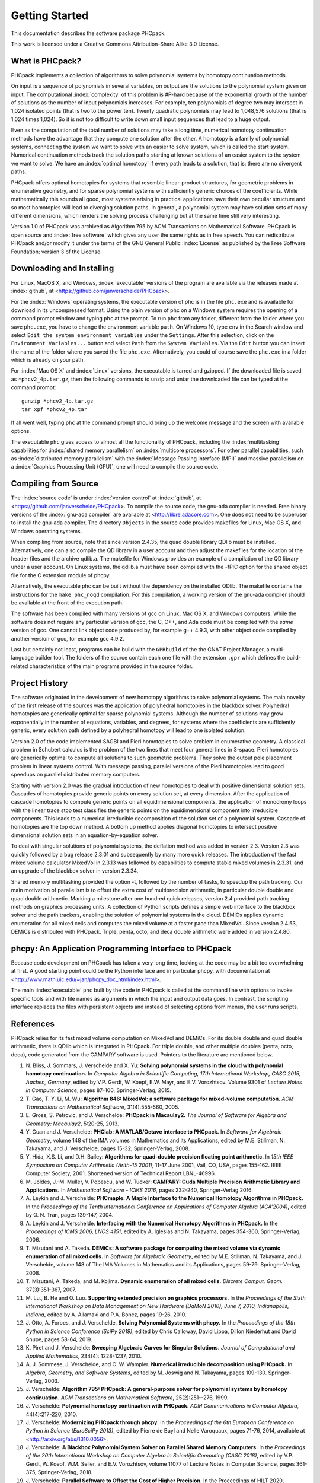 ***************
Getting Started
***************

This documentation describes the software package PHCpack.

This work is licensed under 
a Creative Commons Attribution-Share Alike 3.0 License.

What is PHCpack?
================

PHCpack implements a collection of algorithms
to solve polynomial systems by homotopy continuation methods.

On input is a sequence of polynomials in several variables,
on output are the solutions to the polynomial system given on input.
The computational :index:`complexity`
of this problem is #P-hard because of
the exponential growth of the number of solutions as the number of
input polynomials increases.  For example, ten polynomials of degree two
may intersect in 1,024 isolated points (that is two to the power ten).
Twenty quadratic polynomials may lead to 1,048,576 solutions
(that is 1,024 times 1,024).  So it is not too difficult to write
down small input sequences that lead to a huge output.

Even as the computation of the total number of solutions may take
a long time, numerical homotopy continuation methods have the advantage
that they compute one solution after the other.  A homotopy is a family
of polynomial systems, connecting the system we want to solve with an
easier to solve system, which is called the start system.
Numerical continuation methods track the solution paths starting at
known solutions of an easier system to the system we want to solve.
We have an :index:`optimal homotopy`
if every path leads to a solution, that is: there are no divergent paths.

PHCpack offers optimal homotopies for systems that resemble 
linear-product structures, for geometric problems in enumerative geometry,
and for sparse polynomial systems with sufficiently generic choices 
of the coefficients.
While mathematically this sounds all good, most systems arising in
practical applications have their own peculiar structure
and so most homotopies will lead to diverging solution paths.
In general, a polynomial system may have solution sets of many
different dimensions, which renders the solving process challenging
but at the same time still very interesting.

Version 1.0 of PHCpack was archived as Algorithm 795
by ACM Transactions on Mathematical Software.  
PHCpack is open source and :index:`free software`
which gives any user the same rights as in free speech.
You can redistribute PHCpack and/or modify it under the terms of 
the GNU General Public :index:`License`
as published by the Free Software Foundation; 
version 3 of the License.

Downloading and Installing
==========================

For Linux, MacOS X, and Windows, 
:index:`executable` versions of the program are available 
via the releases made at :index:`github`,
at <https://github.com/janverschelde/PHCpack>.

For the :index:`Windows` operating systems, the 
executable version of phc is in the file ``phc.exe``
and is available for download in its uncompressed format.
Using the plain version of phc on a Windows system 
requires the opening of a command prompt window
and typing ``phc`` at the prompt.
To run ``phc`` from any folder, different from the folder where
you save ``phc.exe``, you have to change the environment variable ``path``.
On Windows 10, type ``env`` in the Search window and select
``Edit the system environment variables`` under the ``Settings``.
After this selection, click on the ``Environment Variables...`` button
and select ``Path`` from the ``System Variables``.
Via the ``Edit`` button you can insert the name of the folder where
you saved the file ``phc.exe``.  Alternatively, you could of course
save the ``phc.exe`` in a folder which is already on your path.

For :index:`Mac OS X` and :index:`Linux` versions, 
the executable is tarred and gzipped.
If the downloaded file is saved as ``*phcv2_4p.tar.gz``,
then the following commands to unzip and untar the downloaded file 
can be typed at the command prompt:

::

   gunzip *phcv2_4p.tar.gz
   tar xpf *phcv2_4p.tar

If all went well, typing ``phc`` at the command prompt should bring
up the welcome message and the screen with available options.

The executable ``phc`` gives access to almost all the functionality
of PHCpack, including the :index:`multitasking` capabilities 
for :index:`shared memory parallelism` 
on :index:`multicore processors`.
For other parallel capabilities, such
as :index:`distributed memory parallelism` with 
the :index:`Message Passing Interface (MPI)`
and massive parallelism on 
a :index:`Graphics Processing Unit (GPU)`,
one will need to compile the source code.

Compiling from Source
=====================

The :index:`source code` is under :index:`version control` 
at :index:`github`,
at <https://github.com/janverschelde/PHCpack>.
To compile the source code, the gnu-ada compiler is needed.
Free binary versions of the :index:`gnu-ada compiler`
are available at <http://libre.adacore.com>.
One does not need to be superuser to install the gnu-ada compiler.
The directory ``Objects`` in the
source code provides makefiles for Linux, Mac OS X, and Windows
operating systems.

When compiling from source, note that since version 2.4.35,
the quad double library QDlib must be installed.
Alternatively, one can also compile the QD library in a user
account and then adjust the makefiles for the location of the
header files and the archive qdlib.a.  
The makefile for Windows provides an example
of a compilation of the QD library under a user account.
On Linux systems, the qdlib.a must have been compiled with
the -fPIC option for the shared object file for the C extension
module of phcpy.

Alternatively, the executable phc can be built without the
dependency on the installed QDlib.  The makefile contains
the instructions for the ``make phc_noqd`` compilation.
For this compilation, a working version of the gnu-ada compiler
should be available at the front of the execution path.

The software has been compiled with many versions of gcc 
on Linux, Mac OS X, and Windows computers.
While the software does not require any particular version of gcc,
the C, C++, and Ada code must be compiled with the *same* version of gcc.
One cannot link object code produced by, for example g++ 4.9.3,
with other object code compiled by another version of gcc,
for example gcc 4.9.2.

Last but certainly not least, programs can be build with
the ``GPRbuild`` of the the GNAT Project Manager,
a multi-language builder tool.
The folders of the source contain each one file with the extension
``.gpr`` which defines the build-related characteristics of the
main programs provided in the source folder.

Project History
===============

The software originated in the development of new homotopy algorithms
to solve polynomial systems.  The main novelty of the first release
of the sources was the application of polyhedral homotopies in the
blackbox solver.  Polyhedral homotopies are generically optimal for
sparse polynomial systems.  Although the number of solutions may grow
exponentially in the number of equations, variables, and degrees,
for systems where the coefficients are sufficiently generic,
every solution path defined by a polyhedral homotopy will lead
to one isolated solution.

Version 2.0 of the code implemented SAGBI and Pieri homotopies
to solve problem in enumerative geometry.  A classical problem
in Schubert calculus is the problem of the two lines that meet
four general lines in 3-space.  Pieri homotopies are generically
optimal to compute all solutions to such geometric problems.
They solve the output pole placement problem in linear systems control.
With message passing, parallel versions of the Pieri homotopies
lead to good speedups on parallel distributed memory computers.

Starting with version 2.0 was the gradual introduction of new
homotopies to deal with positive dimensional solution sets.
Cascades of homotopies provide generic points on every solution set,
at every dimension.  After the application of cascade homotopies
to compute generic points on all equidimensional components,
the application of monodromy loops with the linear trace stop test
classifies the generic points on the equidimensional component
into irreducible components.  This leads to a numerical irreducible
decomposition of the solution set of a polynomial system.
Cascade of homotopies are the top down method.
A bottom up method applies diagonal homotopies to intersect
positive dimensional solution sets in an equation-by-equation solver.

To deal with singular solutions of polynomial systems,
the deflation method was added in version 2.3.
Version 2.3 was quickly followed by a bug release 2.3.01
and subsequently by many more quick releases.
The introduction of the fast mixed volume calculator MixedVol in 2.3.13
was followed by capabilities to compute stable mixed volumes in 2.3.31,
and an upgrade of the blackbox solver in version 2.3.34.

Shared memory multitasking provided the option -t,
followed by the number of tasks, to speedup the path tracking.
Our main motivation of parallelism is to offset the extra cost
of multiprecision arithmetic, in particular double double and quad
double arithmetic.
Marking a milestone after one hundred quick releases,
version 2.4 provided path tracking methods on graphics processing units.
A collection of Python scripts defines a simple web interface to the
blackbox solver and the path trackers,
enabling the solution of polynomial systems in the cloud.
DEMiCs applies dynamic enumeration for all mixed cells and
computes the mixed volume at a faster pace than MixedVol.
Since version 2.4.53, DEMiCs is distributed with PHCpack.
Triple, penta, octo, and deca double arithmetic were added
in version 2.4.80.

phcpy: An Application Programming Interface to PHCpack
======================================================

Because code development on PHCpack has taken a very long time,
looking at the code may be a bit too overwhelming at first.
A good starting point could be the Python interface
and in particular phcpy, with documentation at
<http://www.math.uic.edu/~jan/phcpy_doc_html/index.html>.

The main :index:`executable` ``phc`` built by the code in PHCpack 
is called at the command line with options to invoke specific tools
and with file names as arguments in which the input and output data goes.
In contrast, the scripting interface replaces the files with persistent
objects and instead of selecting options from menus, the user runs scripts.

References
==========

PHCpack relies for its fast mixed volume computation
on MixedVol and DEMiCs.
For its double double and quad double arithmetic,
there is QDlib which is integrated in PHCpack.
For triple double, and other multiple doubles (penta, octo, deca),
code generated from the CAMPARY software is used.
Pointers to the literature are mentioned below.

1. N. Bliss, J. Sommars, J. Verschelde and X. Yu:
   **Solving polynomial systems in the cloud with polynomial
   homotopy continuation.**
   In *Computer Algebra in Scientific Computing, 17th International 
   Workshop, CASC 2015, Aachen, Germany*,
   edited by V.P. Gerdt, W. Koepf, E.W. Mayr, and E.V. Vorozhtsov.
   Volume 9301 of *Lecture Notes in Computer Science*, pages 87-100,
   Springer-Verlag, 2015.

#. T. Gao, T. Y. Li, M. Wu:
   **Algorithm 846: MixedVol: a software package for mixed-volume 
   computation.**
   *ACM Transactions on Mathematical Software*, 31(4):555-560, 2005.

#. E. Gross, S. Petrovic, and J. Verschelde: **PHCpack in Macaulay2.**
   *The Journal of Software for Algebra and Geometry: Macaulay2*,
   5:20-25, 2013.

#. Y. Guan and J. Verschelde: 
   **PHClab: A MATLAB/Octave interface to PHCpack.**
   In *Software for Algebraic Geometry*, volume 148 of the IMA
   volumes in Mathematics and its Applications, edited by M.E. Stillman,
   N. Takayama, and J. Verschelde, pages 15-32, Springer-Verlag, 2008.

#. Y. Hida, X.S. Li, and D.H. Bailey:
   **Algorithms for quad-double precision floating point arithmetic.**
   In *15th IEEE Symposium on Computer Arithmetic (Arith-15 2001)*,
   11-17 June 2001, Vail, CO, USA, pages 155-162.
   IEEE Computer Society, 2001.
   Shortened version of Technical Report LBNL-46996.

#. M. Joldes, J.-M. Muller, V. Popescu, and W. Tucker: 
   **CAMPARY: Cuda Multiple Precision Arithmetic Library and Applications.** 
   In *Mathematical Software - ICMS 2016*, pages 232-240,
   Springer-Verlag 2016.

#. A. Leykin and J. Verschelde: 
   **PHCmaple: A Maple Interface to the Numerical Homotopy Algorithms
   in PHCpack.**
   In the *Proceedings of the Tenth International Conference 
   on Applications of Computer Algebra (ACA'2004)*,
   edited by Q. N. Tran, pages 139-147, 2004.

#. A. Leykin and J. Verschelde: 
   **Interfacing with the Numerical Homotopy Algorithms in PHCpack.**
   In the *Proceedings of ICMS 2006, LNCS 4151*,
   edited by A. Iglesias and N. Takayama,
   pages 354-360, Springer-Verlag, 2006. 

#. T. Mizutani and A. Takeda.
   **DEMiCs: A software package for computing the mixed volume via
   dynamic enumeration of all mixed cells.**
   In *Software for Algebraic Geometry*, 
   edited by M.E. Stillman, N. Takayama, and J. Verschelde,
   volume 148 of The IMA Volumes in
   Mathematics and its Applications, pages 59-79. Springer-Verlag, 2008.

#. T. Mizutani, A. Takeda, and M. Kojima.
   **Dynamic enumeration of all mixed cells.**
   *Discrete Comput. Geom.* 37(3):351-367, 2007.

#. M. Lu., B. He and Q. Luo.
   **Supporting extended precision on graphics processors.**
   In the *Proceedings of the Sixth International Workshop on Data 
   Management on New Hardware (DaMoN 2010), 
   June 7, 2010, Indianapolis, Indiana*, edited by
   A. Ailamaki and P.A. Boncz, pages 19-26, 2010.

#. J. Otto, A. Forbes, and J. Verschelde.
   **Solving Polynomial Systems with phcpy.**
   In the *Proceedings of the 18th Python in Science Conference (SciPy 2019)*,
   edited by Chris Calloway, David Lippa, Dillon Niederhut and David Shupe,
   pages 58-64, 2019. 

#. K. Piret and J. Verschelde:
   **Sweeping Algebraic Curves for Singular Solutions.**
   *Journal of Computational and Applied Mathematics*,
   234(4): 1228-1237, 2010. 

#. A. J. Sommese, J. Verschelde, and C. W. Wampler.
   **Numerical irreducible decomposition using PHCpack.**
   In *Algebra, Geometry, and Software Systems*, 
   edited by M. Joswig and N. Takayama,
   pages 109-130. Springer-Verlag, 2003.

#. J. Verschelde:
   **Algorithm 795: PHCpack: A general-purpose solver for polynomial
   systems by homotopy continuation.**
   *ACM Transactions on Mathematical Software*, 25(2):251--276, 1999.

#. J. Verschelde:
   **Polynomial homotopy continuation with PHCpack.**
   *ACM Communications in Computer Algebra*, 44(4):217-220, 2010.

#. J. Verschelde:
   **Modernizing PHCpack through phcpy.**
   In the *Proceedings of the 6th European Conference on Python in Science
   (EuroSciPy 2013)*, edited by Pierre de Buyl and Nelle Varoquaux,
   pages 71-76, 2014, available at
   <http://arxiv.org/abs/1310.0056>.

#. J. Verschelde:
   **A Blackbox Polynomial System Solver on Parallel Shared Memory Computers.**
   In the *Proceedings of the 20th International
   Workshop on Computer Algebra in Scientific Computing (CASC 2018)*,
   edited by V.P. Gerdt, W. Koepf, W.M. Seiler, and E.V. Vorozhtsov,
   volume 11077 of Lecture Notes in Computer Science,
   pages 361-375, Springer-Verlag, 2018.

#. J. Verschelde:
   **Parallel Software to Offset the Cost of Higher Precision.**
   In the Proceedings of HILT 2020, Workshop on Safe Languages
   and Technologies for Structured and Efficient Parallel and
   Distributed/Cloud Computing.  Online workshop at SPLASH 2020.
   *ACM SIGAda Ada Letters* 40(2):59-64, 2020.

#. J. Verschelde:
   **Exporting Ada Software to Python and Julia.**
   *ACM SIGAda Ada Letters* 42(1):76-78, 2022.

#. J. Verschelde and G. Yoffe.
   **Polynomial homotopies on multicore workstations.**
   In the *Proceedings of the 4th International Workshop on Parallel 
   Symbolic Computation (PASCO 2010), July 21-23 2010, Grenoble, France*,
   edited by M.M. Maza and J.-L. Roch, pages 131--140. ACM, 2010.

#. J. Verschelde and X. Yu:
   **Polynomial Homotopy Continuation on GPUs.**
   *ACM Communications in Computer Algebra*, 49(4):130-133, 2015.

Users
=====

To demonstrate the relevance of the software, the first version
of the software was released with a collection of about eighty 
different polynomial systems, collected from the literature. 
This section points to a different collection of problems,
problems that have been solved by users of the software,
without intervention of its developers.

The papers listed below report the use of PHCpack in the fields of
algebraic statistics, communication networks,
geometric constraint solving, real algebraic geometry,
computation of Nash equilibria, signal processing, magnetism,
mechanical design, computational geometry, computer vision,
optimal control, image processing, pattern recognition,
global optimization, and computational physics:

1. M. Abdullahi, B.I. Mshelia, and S. Hamma:
   **Solution of polynomial system using PHCpack**.
   *Journal of Physical Sciences and Innovation*, 4:44-53, 2012.

#. Michael F. Adamer and Martin Helmer:
   **Complexity of model testing for dynamical systems with toric
   steady states**.
   *Advances in Applied Mathematics* 110: 42-75, 2019.

#. Min-Ho Ahn, Dong-Oh Nam and Chung-Nim Lee:
   **Self-Calibration with Varying Focal Lengths Using 
   the Infinity Homography**. In *Proceedings of the 
   4th Asian Conference on Computer Vision* (ACCV2000),
   pages 140-145, 2000.

#. Carlos Amendola, Nathan Bliss, Isaac Burke,
   Courtney R. Gibbons, Martin Helmer, Serkan Hosten,
   Evan D. Nash, Jose Israel Rodriguez, Daniel Smolkin:
   **The maximum likelihood degree of toric varieties.**
   *Journal of Symbolic Computation*, article in Press, 2018.

#. Gianni Amisano and Oreste Tristani:
   **Exact likelihood computation for nonlinear DSGE models with
   heteroskedastic innovations**.
   *Journal of Economic Dynamics and Control* 35:2167-2185, 2011.

#. D. Arzelier, C. Louembet, A. Rondepierre, and M. Kara-Zaitri:
   **A New Mixed Iterative Algorithm to Solve the Fuel-Optimal Linear 
   Impulsive Rendezvous Problem.**
   *Journal of Optimization Theory and Applications*, 2013.

#. E. Bartzos, I. Emiris, J. Legersky, and E. Tsigaridas:
   **On the maximal number of real embeddings of spatial minimally
   rigid graphs.**
   In *Proceedings of the 2018 International Symposium on Symbolic and
   Algebraic Computation (ISSAC 2018)*, pages 55-62, ACM 2018.

#. Bassi, I.G., Abdullahi Mohammed, and Okechukwu C.E.:
   **Analysis Of Solving Polynomial Equations Using Homotopy Continuation
   Method**. *International Journal of Engineering Research &
   Technology (IJERT)* 2(8):1401-1411, 2013.

#. Dmitry Batenkov:
   **Accurate solution of near-colliding Prony systems via decimation
   and homotopy continuation**.
   *Theoretical Computer Science* 681:1-232, 2017.

#. Daniel J. Bates and Frank Sottile:
   **Khovanskii-Rolle Continuation for Real Solutions**.
   *Foundations of Computational Mathematics* 11:563-587, 2011.

#. Jahan Bayat and Carl D. Crane III:
   **Closed-Form Equilibrium Analysis of Planar Tensegrity Mechanisms**.
   In *2006 Florida Conference on Recent Advances in Robotics*, FCRAR 2006.

#. Genevieve Belanger, Kristjan Kannike, Alexander Pukhov, and Martti Raidal:
   **Minimal semi-annihilating Z_n scalar dark matter**.
   *Journal of Cosmology and Astroparticle Physics*, June 2014 (Open Access).

#. Ivo W.M. Bleylevens, Michiel E. Hostenbach, and Ralf L.M. Peeters:
   **Polynomial Optimization and a Jacobi-Davidson type method for
   commuting matrices**,
   *Applied Mathematics and Computation* 224(1): 564-580, 2013.

#. Guy Bresler, Dustin Cartwright, David Tse:
   **Feasibility of Interference Alignment for the MIMO interference
   channel**.
   *IEEE Transactions on Information Theory* 60(9):5573-5586, 2014.

#. Taylor Brysiewicz, Jose Israel Rodriguez, Frank Sottile, and Thomas Yahl:
   **Solving decomposable sparse systems.**
   *Numerical Algorithms* 88:453-474, 2021.

#. M.-L. G. Buot and D. St. P. Richards:
   **Counting and Locating the Solutions of Polynomial Systems of
   Maximum Likelihood Equations I**.
   *Journal of Symbolic Computation* 41(2): 234-244, 2005.

#. Max-Louis G. Buot, Serkan Hosten and Donald St. P. Richards:   
   **Counting and locating the solutions of polynomial systems of maximum 
   likelihood equations, II: The Behrens-Fisher problem**.
   *Statistica Sinica* 17(4):1343-1354, 2007.

#. M. Casanellas, J. Fernandez-Sachez, and M. Garrote-Lopez:
   **Distance to the stochastic part of phylogenetic varieties**.
   *Journal of Symbolic Computation* 104:653-682, 2021.

#. Enric Celaya, Tom Creemers, Lluis Ros:
   **Exact interval propagation for the efficient solution of position
   analysis problems on planar linkages**.
   *Mechanism and Machine Theory* 54: 116-131, 2012.

#. Zachary Charles and Nigel Boston:
   **Exploiting algebraic structure in global optimization and the
   Belgian chocolate problem**.
   *Journal of Global Optimization* 72(2): 241-254, 2018.

#. Tom Creemers, Josep M. Porta, Lluis Ros, and Federico Thomas:
   **Fast Multiresolutive Approximations of Planar Linkage Configuration
   Spaces**. *IEEE 2006 International Conference on Robotics and Automation.*

#. Marc Culler and Nathan M. Dunfield:
   **Orderability and Dehn filling.**
   *Geometry and Topology* 22: 1405-1457, 2018.

#. R.S. Datta:
   **Using Computer Algebra To Compute Nash Equilibria**.
   In *Proceedings of the 2003 International Symposium on Symbolic and
   Algebraic Computation (ISSAC 2003)*, pages 74-79, ACM 2003.

#. R.S. Datta:
   **Finding all Nash equilibria of a finite game using
   polynomial algebra**.  *Economic Theory* 42(1):55-96, 2009.

#. B.H. Dayton:
   **Numerical Local Rings and Local Solution of Nonlinear
   Systems**.  In *Proceedings of the 2007 International Workshop on
   Symbolic-Numeric Computation (SNC'07)*, pages 79-86, ACM 2007.

#. Max Demenkov:
   **Estimating region of attraction for polynomial vector fields
   by homotopy methods**.
   *ACM Communications in Computer Algebra* 46(3):84-85, 2012.

#. Max Demenkov:
   A Matlab Tool for Regions of Attraction Estimation
   via Numerical Algebraic Geometry.</B>
   In the *2015 International Conference on Mechanics - Seventh
   Polyakhov's Reading*, February 2-6, 2015, Russia,
   Saint Petersburg State University,
   Proceedings Edited by A.A. Tikhonov. IEEE 2015.

#. Ian H. Dinwoodie, Emily Gamundi, and Ed Mosteig:
   **Multiple Solutions for Blocking Probabilities in Asymmetric Networks**.
   *Open Systems and Information Dynamics* 12(3):273-288, 2005.

#. Csaba Domokos and Zoltan Kato: 
   **Parametric Estimation of Affine Deformations of Planar Shapes**.
   *Pattern Recognition*, 2009. In press.

#. C. Durand and C.M. Hoffmann:
   **Variational Constraints in 3D**.
   In *Proceedings of the International Conference on Shape Modeling 
   and Applications*, Aizu-Wakamatsu, Japan, pages 90-98, IEEE Computer
   Society, 1999.

#. C. Durand and C.M. Hoffmann:
   **A systematic framework for solving
   geometric constraints analytically**.
   *Journal of Symbolic Computation* 30(5):493-520, 2000.

#. I.Z. Emiris, E. Tsigaridas, G. Tzoumas:
   **The predicates for the Voronoi diagram of ellipses**. 
   In *Proc. ACM Symp. Comput. Geom.* 2006. 

#. Jonathan P. Epperlein and Bassam Bamieh:
   **A Frequency Domain Method for Optimal Periodic Control**.
   2012 American Control Conference (ACC), pages 5501-5506, IEEE 2012.

#. F. Ferrari:
   **On the geometry of super Yang-Mills theories: phases and 
   irreducible polynomials**.
   *Journal of High Energy Physics* 1, paper 26, 2009.

#. Jaime Gallardo-Alvarado:
   **A simple method to solve the forward displacement analysis of
   the general six-legged parallel manipulator**.
   *Robotics and Computer-Integrated Manufacturing* 30:55-61, 2014.

#. Jaime Gallardo-Alvarado:
   **Gough's Tyre Testing Machine**.
   Chapter 12 of
   *Kinematic Analysis of Parallel Manipulators by Algebraic Screw Theory*,
   pages 255-280, Springer-Verslag, 2016.

#. Jaime Gallardo-Alvarado and Juan-de-Dios Posadas-Garcia:
   **Mobility analysis and kinematics of the semi-general 2(3-RPS)
   series-parallel manipulator**.
   *Robotics and Computer-Integrated Manufactoring* 29(6): 463-472, 2013.

#. Jaime Gallardo-Alvarado, Mohammad H. Abedinnasab, and Daniel Lichtblau:
   **Simplified Kinematics for a Parallel Manipulator Generator of the
   Schoenflies Motion**.
   *Journal of Mechanisms and Robotics* 8(6):061020-061020-10, 2016.

#. Bertrand Haas:
   **A Simple Counterexample to Kouchnirenko's Conjecture**.
   *Beitraege zur Algebra und Geometrie/Contributions to Algebra
   and Geometry* 43(1):1-8, 2002.

#. Adlane Habed and Boubakeur Boufama:
   **Camera self-calibration from bivariate polynomial equations and
   the coplanarity constraint**.
   *Image and Vision Computing* 24(5):498-514, 2006.

#. Marshall Hampton and Richard Moeckel:
   **Finiteness of stationary configurations of the four-vortex problem**.
   *Transactions of the American Mathematical Society* 361(3): 1317-1332,
   2009.

#. Jonathan Hauenstein, Jose Israel Rodriguez, and Bernd Sturmfels:
   **Maximum Likelihood for Matrices with Rank Constraints**.
   *Journal of Algebraic Statistics* 5(1): 18-38, 2014.

#. Christoph Hellings, David A. Schmidt, and Wolfgang Utschick:
   **Optimized beamforming for the two stream MIMO interference channel
   at high SNR**. In 2009 Internatial ITG Workshop on Smart Antennas
   (WSA 2009), February 16-19, Berlin, Germany, pages 88-95.

#. Gabor Horvath:
   **Moment Matching-Based Distribution Fitting with Generalized
   Hyper-Erlang Distributions**.
   In *Analytical and Stochastic Modeling Techniques and Applications*,
   Lecture Notes in Computer Science, Volume 7984, pages 232-246, 2013.

#. X.G. Huang:
   **Forward Kinematics for a Parallel Platform Robot**.
   *Communications in Computer and Information Sciences* 86:529-532, 2011.

#. Xiguang Huang, Qizheng Liao, Shimin Wei, and Qiang Xu:
   **Five precision point-path synthesis of planar four-bar linkage
   using algebraic method**.
   *Frontiers of Electrical and Electronic Engineering in China*
   3(4):470-474, 2008.

#. Xiguang Huang, Qizheng Liao, Shimin Wei, Qiang Xu, and Shuguang Huang:
   **The 4SPS-2CCS generalized Stewart-Gough Platform mechanisms and its
   direct kinematics**.
   In *Proceedings of the 2007 IEEE International Conference on
   Mechatronics and Automation*, August 5-8, 2007, Harbin, China.
   Pages 2472-2477, 2007.

#. Hamadi Jamali, Tokunbo Ogunfunmi:
   **Stationary points of the finite length constant modulus optimization**.
   *Signal Processing* 82(4): 625-641, 2002.

#. Hamadi Jamali:
   **The unsupervised optimum linear finite length filter for fourth order
   wide sense stationary single output systems**.
   *Digital Signal Processing*, in press, 2018.

#. A. Jensen, A. Leykin, and J. Yu:
   **Computing tropical curves via homotopy continuation**.
   *Experimental Mathematics* 25(1): 83--93, 2016.

#. Libin Jiao, Bo Dong, Jintao Zhang, and Bo Yu:
   **Polynomial Homotopy Methods for the Sparse Interpolation Problem 
   Part I: Equally Spaced Sampling**.
   *SIAM J. Numer. Anal.* 54(1): 462-480, 2016.

#. Bjorn Johansson, Magnus Oskarsson, and Kalle Astrom:
   **Structure and motion estimation from complex features
   in three views**.
   In the Online ICVGIP-2002 Proceedings
   (Indian Conference on Computer Vision, Graphics and Image Processing).

#. M. Kara-Zaitri, D. Arzelier, and C. Louembet:
   **Mixed iterative algorithm for solving optimal implusive time-fixed
   rendezvous problem**.
   *American Institute of Aeronautics and Astronautics Guidance, Navigation,
   and Control Conference*, Toronto, Canada, 02-05 August 2010.

#. Yoni Kasten, Meirav Galun, Ronen Basri:
   **Resultant Based Incremental Recovery of Camera Pose from Pairwise 
   Matches**.
   *2019 IEEE Winter Conference on Applications of Computer Vision (WACV)*,
   Waikoloa Village, HI, USA, 7-11 January 2019, pages 1080-1088, IEEE 2019.

#. Dimitra Kosta and Kaie Kubjas:
   **Maximum Likelihood Estimation of Symmetric Group-Based Models 
   via Numerical Algebraic Geometry**.
   *Bulletin of Mathematical Biology*, October 2018, pages 1-24.

#. P.U. Lamalle, A. Messiaen, P. Dumortier, F. Durodie, M. Evrard, F. Louche:
   **Study of mutual coupling effects in the antenna array of the ICRH
   plug-in for ITER**. 
   *Fusion Engineering and Design* 74:359-365, 2005.

#. E. Lee and C. Mavroidis:
   **Solving the Geometric Design Problem of Spatial
   3R Robot Manipulators Using Polynomial Continuation**.
   *Journal of Mechanical Design, Transactions of the ASME* 124(4):652-661,
   2002.

#. E. Lee and C. Mavroidis:
   **Four Precision Points Geometric Design of Spatial 3R Manipulators**.
   In the *Proceedings of the 11th World Congress in Mechanism and Machine 
   Sciences*, August 18-21, 2003, Tianjin, China.
   China Machinery Press, edited by Tian Huang.

#. E. Lee and C. Mavroidis:
   **Geometric Design of 3R Manipulators for
   Reaching Four End-Effector Spatial Poses**.
   *International Journal for Robotics Research*, 23(3):247-254, 2004.

#. E. Lee, C. Mavroidis, and J. Morman:
   **Geometric Design of Spatial 3R Manipulators**.
   In *Proceedings of the 2002 NSF Design, Service, and
   Manufacturing Grantees and Research Conference*, San Juan, Puerto Rico,
   January 7-10, 2002.

#. Dimitri Leggas and Oleg V. Tsodikov:
   **Determination of small crystal structures from a minimum set of
   diffraction intensities by homotopy continuation**.
   *Acta Crystallographica Section A* 71(3): 319-324, 2015.

#. Dawei Leng and Weidong Sun:
   **Finding All the Solutions of PnP Problem**.
   In *IST 2009 - International Workshop on Imaging Systems and Techniques*,
   Shenzhen, China, May 11-12, 2009.  Pages 348-352, IEEE, 2009.

#. Anton Leykin:
   **Numerical Primary Decomposition**.
   In *Proceedings of ISSAC 2008*,
   edited by David Jeffrey, pages 165-164, ACM 2008.

#. Anton Leykin and Frank Sottile:
   **Computing Monodromy via Parallel Homotopy Continuation**.
   In *Proceedings of the 2007 International
   Workshop on Parallel Symbolic Computation (PASCO'07)*, 
   pages 97-98, ACM 2007. (on CDROM)

#. Anton Leykin and Frank Sottile:
   **Galois groups of Schubert problems via homotopy computation**.
   *Mathematics of Computation* 78: 1749-1765, 2009.

#. Shaobai Li, Srinandan Dasmahapatra, and Koushik Maharatna:
   **Dynamical System Approach for Edge Detection Using Coupled
   FitzHugh-Naguma Neurons**.
   *IEEE Transactions on Image Processing* 24(12), 5206-5219, 2015.

#. Ross A. Lippert:
   **Fixing multiple eigenvalues by a minimal perturbation**.
   *Linear Algebra Appl.* 432(7): 1785-1817, 2010.

#. Abdrhaman Mahmoud, Bo Yu, Xuping Zhang:
   **Solving Variable-Coefficient Fourth-Order ODEs with Polynomial 
   Nonlinearity by Symmetric Homotopy Method**.
   *Applied and Computational Mathematics* 7(2): 58-70, 2018.

#. M. Maniatis and O. Nachtmann:
   **Stability and symmetry breaking in the general three-Higgs-double
   model**.
   *Journal of High Energy Physics* 2015:58, February 2015.

#. F. Meng, J. W. Banks, W. D. Henshaw, and D. W. Schwendeman:
   **A stable and accurate partitioned algorithm 
   for conjugate heat transfer.**
   *Journal of Computational Physics* 344: 51-85, 2017.

#. Hyosang Moon and Nina P. Robson:
   **Design of spatial non-anthropomorphic articulated systems based on
   arm joint constraint kinematic data for human interactive robotics
   applications**. DETC2015-46530.  In the *Proceedings of the ASME 2015
   International Design Engineering Technical Conferences & Computers
   and Information in Engineering Conference*. IDETC/CIE 2015.
   August 2-5, 2015, Boston Massachusetts.

#. Marc Moreno Maza, Greg Reid, Robin Scott, and Wenyuan Wu:
   **On Approximate Triangular Decompositions I. Dimension Zero**.
   In the *SNC 2005 Proceedings*.
   International Workshop on Symbolic-Numeric Computation.
   Xi'an, China, July 19-21, 2005.
   Edited by Dongming Wang and Lihong Zhi.
   Pages 250-275, 2005.

#. Andrew J. Newell:
   **Transition to supermagnetism in chains of magnetosome crystals**.
   *Geochemistry Geophysics Geosystems* 10(11):1-19, 2009.

#. Girijanandan Nucha, Georges-Pierre Bonneau, Stefanie Hahmann,
   and Vijay Natarajan.
   **Computing Contour Trees for 2D piecewise Polynomial Functions**.
   In *Eurographics Conference on Visualization (EuroVis)* 2017,
   edited by J. Heer, T. Ropinski, and J. van Wijk, pages 24-33,
   Computer Graphics Forum, Wiley & Sons Ltd., 2017.

#. Nida Obatake, Anne Shiu, Xiaoxian Tang, and Angelica Torres:
   **Oscillations and bistability in a model of ERK regulation**.
   arXiv:1903.02617 

#. M. Oskarsson, A. Zisserman and K. Astrom:
   **Minimal Projective Reconstruction for combinations of Points
   and Lines in Three Views**.
   In the *Electronic Proceedings of BMVC2002 - The 13th British Machine
   Vision Conference 2002*, pages 63 - 72.

#. P.A. Parrilo and B. Sturmfels.
   **Minimizing polynomial functions**.
   In S. Basu and L. Gonzalez-Vega, editors,
   *Algorithmic and quantitative real algebraic geometry*,
   volume 60 of *DIMACS Series in Discrete Mathematics and 
   Theoretical Computer Science*, pages 83-99. AMS, 2003.

#. Alba Perez and J.M. McCarthy:
   **Dual Quaternion Synthesis of Constrained Robotic Systems**.
   *Journal of Mechanical Design* 126(3): 425-435, 2004.

#. Nina Patarinsky-Robson, J. Michael McCarthy, and Irem Y. Tumer:
   **The algebraic synthesis of a spatial TS chain for a prescribed
   acceleration task**.
   *Mechanism and Machine Theory* 43(10): 1268-1280, 2008.

#. Nina Patarinsky-Robson, J. Michael McCarthy, and Irem Y. Tumer:
   **Failure Recovery Planning for an Arm Mounted on an
   Exploratory Rover**.
   *IEEE Transactions on Robotics* 25(6):1448-1453, 2009.

#. Jose Israel Rodriguez:
   **Combinatorial excess intersection**.
   *Journal of Symbolic Computation* 68(2): 297-307, 2015.

#. Roger E. Sanchez-Alonso, Jose-Joel Gonzalez-Barbosa, Eduardo
   Castilo-Castaneda, and Jaime Gallardo-Alvarado:
   **Kinematic analysis of a novel 2(3-RUS) parallel manipulator**.
   *Robotica*, available on CJO2015.

#. H. Schreiber, K. Meer, and B.J. Schmitt:
   **Dimensional synthesis of planar Stephenson mechanisms for motion
   generation using circlepoint search and homotopy methods**.
   *Mechanism and Machine Theory* 37(7):717-737, 2002.

#. Ben Shirt-Ediss, Ricard V. Sole, and Kepa Ruiz-Mirazo:
   **Emergent Chemical Behavior in Variable-Volume Protocells**.
   *Life* 5: 181-121, 2015.

#. Hythem Sidky, Jonathan K. Whitmer, and Dhagash Mehta:
   **Reliable mixture critical point computation using polynomial 
   homotopy continuation**.
   *AIChE Journal.  Thermodynamics and Molecular-Scale Phenomena*,
   2016.  doi:10.1002/aic.15319

#. J. Song, M. Cheah-Mane, E. Prieto-Araujo, and O. Gomis-Bellmunt:
   **On the solution of equilibrium points of power systems with
   penetration of power electronics considering converter limitation**.
   *IEEE Access*, 9:67143-67153, 2021.

#. Frank Sottile:
   **Real Schubert Calculus: Polynomial systems and a conjecture
   of Shapiro and Shapiro**.
   *Experimental Mathematics* 9(2): 161-182, 2000.

#. H. Stewenius and K. Astrom:
   **Structure and Motion Problems for Multiple Rigidly Moving Cameras**.
   In *Computer Vision - ECCV 2004: 8th European Conference on
   Computer Vision, Prague, Czech Republic, May 11-14, 2004. 
   Proceedings, Part III*.  Edited by T. Pajdla and J. Matas.
   Lecture Notes in Computer Science 3023, pages 252-263, Springer, 2004.

#. H.-J. Su and J.M. McCarthy:
   **Kinematic Synthesis of RPS Serial Chains**.
   In the *Proceedings of the ASME Design Engineering Technical
   Conferences* (CDROM).
   Paper DETC03/DAC-48813.  Chicago, IL, Sept. 02-06, 2003.

#. H.-J. Su and J.M. McCarthy:
   **Synthesis of Compliant Mechanisms with Specified Equilibrium 
   Positions**. In the *Proceedings of the ASME International
   Design Engineering Technical Conferences*.
   Paper DETC 2005-85085.  Long Beach, CA, Sept. 24-28 2005.

#. H.-J. Su and J.M. McCarthy:
   **Kinematic Synthesis of RPS Serial Chains for a Given Set of 
   Task Positions**.
   *Mechanism and Machine Theory* 40(7):757-775, 2005

#. H.-J. Su and J.M. McCarthy:
   **A Polynomial Homotopy Formulation of the Inverse Static Analysis of
   Planar Compliant Mechanisms**.
   *ASME Journal of Mechanical Design* 128(4): 776-786, 2006.

#. H.-J. Su, C.W. Wampler, and J.M. McCarthy:
   **Geometric Design of Cylindric PRS Serial Chains**.
   *ASME Design Engineering Technical Conferences*,
   Chicago, IL, Sep 2-6, 2003.

#. Weronika J. Swiechowicz and Yuanfang Xiang:
   **Numerical Methods for Estimating Correlation Coefficient
   of Trivariate Gaussians** (sponsor: Sonja Petrovic)
   in Volume 8 of *SIAM Undergraduate Research Online (SIURO)*, 2015.

#. Attila Tanács and Joakim Lindblad and Nataša Sladoje and Zoltan Ka:
   **Estimation of linear deformations of 2D and 3D fuzzy objects**.
   *Pattern Recognition* 48(4):1391-1403, 2015.

#. N. Trawny, X.S. Zhou, K.X. Zhou, S.I. Roumeliotis:
   **3D Relative Pose Estimation from Distance-Only Measurements**.
   In the *Proceedings of the 2007/IEEE/RSJ International Conference
   on intelligent Robots and Systems*. San Diego, CA, Oct 29-Nov 2, 2007,
   pages 1071-1078, IEEE, 2007.

#. T. Turocy:
   **Towards a black-box solver for finite games: Computing all equilibria
   with Gambit and PHCpack**.
   In *Software for Algebraic Geometry*, volume 148 of the IMA
   volumes in Mathematics and its Applications, edited by M.E. Stillman,
   N. Takayama, and J. Verschelde, pages 133-148, Springer-Verlag, 2008.

#. Konstantin Usevich and Ivan Markovsky:
   **Structured low-rank approximation as a rational function
   minimization**.
   In 16th IFAC Symposium on System Identification Brussels, 
   11-13 Jul 2012, pages 722-727.

#. J. Vanderstukken, A. Stegeman, and L. De Lathauwer:
   **Systems of polynomial equations, higher-order tensor decompositions
   and multidimensional harmonic retrieval: A unifying framework.
   Part I: The canonical polyadic decomposition.**
   Available as
   ftp://ftp.esat.kuleuven.be/pub/stadius/nvervliet/vanderstukken2017systems1.pdf

#. A.D. Viquerat:
   **A continuation-based method for finding laminated composite stacking
   sequences.**
   *Composite Structures* 238 (2020) 111872.
   https://doi.org/10.1016/j.compstruct.2020.111872

#. C.W. Wampler:
   **Isotropic coordinates, circularity and Bezout numbers:
   planar kinematics from a new perspective**.
   In the *Proceedings of the 1996 ASME Design Engineering Technical
   Conference*. Irvine, CA, Aug 18-22, 1996. Available on CD-ROM.

#. Wenyuan Wu and Greg Reid:
   **Symbolic-numeric computation of implicit Riquier bases for PDE**.
   In the *Proceedings of the 2007 International Symposium on Symbolic and
   Algebraic Computation*, edited by C.W. Brown, pages 377-385, ACM 2007.

#. Wenyuan Wu and Zhonggang Zeng:
   **The Numerical Factorization of Polynomials.**
   *Foundations of Computational Mathematics* 17(1): 259-286, 2017.

#. Jonathan Widger and Daniel Grosu:
   **Parallel Computation of Nash Equilibria in N-Player Games**.
   In the *Proceedings of the 12th IEEE International Conference
   on Computational Science and Engineering (CSE 2009)*,
   August 29-31, 2009, Vancouver, Canada, pages 209-215.

#. F. Xie, G. Reid, and S. Valluri:
   **A numerical method for the
   one dimensional action functional for FBG structures**.
   *Can J. Phys.* 76: 1-21, 2002.

#. Hong Bing Xin, Qiang Huang, and Yueqing Yu:
   **Position and Orientation Analyses of Mechanism by PHCpack Solver
   of Homotopy Continuation**.
   *Applied Mechanics and Materials* 152-254: 1779-1784, 2012.

#. Ke-hu Yang, Dan-ying Lu, Xiao-qing Kuang, and Wen-Shen Yu:
   **Harmonic Elimination for Multilevel Converters with Unequal DC levels
   by Using the Polynomial Homotopy Continuation Algorithm**.
   In the Proceedings of the 35th Chinese Control Conference,
   July 27-29, 2016, Chengdu, China, pages 9969-9973, IEEE.

#. K. Yang and R. Orsi:
   **Static output feedback pole placement via a trust region approach**.
   *IEEE Transactions on Automatic Control* 52(11): 2146-2150, 2007.

#. Yan Yang, Yao Zhang, Fangxing Li, and Haoyong Chen:
   **Computing All Nash Equilibria of Multiplayer Games in Electricity
   Markets by Solving Polynomial Equations**.
   *IEEE Transactions on Power Systems* 27(1): 81-91, 2012.

#. Jun Zhang and Mohan Sarovar:
   **Identification of open quantum systems from observable time traces**.
   *Physical Review A* 91, 052121, 2015.

#. Shiqiang Zhang, Shufang Zhang, and Yan Wan:
   **Biorthogonal Wavelet Construction Using Homotopy Method**.
   *Chinese Journal of Electronics* 24(4), pages 772-775, 2015.

#. X. Zhang, J. Zhang, and B. Yu:
   **Symmetric Homotopy Method for Discretized Elliptic Equations with
   Cubic and Quintic Nonlinearities.**
   *Journal of Scientific Computing* 70(3): 1316-1335, 2017.

#. Xun S. Zhou and Stergios I. Roumeliotis:
   **Determining 3-D Relative Transformations for Any Combination of
   Range and Bearing Measurements.**
   *IEEE Transactions on Robotics* 29(2):458-474, 2013.

#. Lifeng Zhou, Hai-Jun Su, Alexander E. Marras, Chao-Min Huang,
   Carlos E. Castro: **Projection kinematic analysis of DNA origami
   mechanisms based on a two-dimensional TEM image.**
   *Mechanisms and Machine Theory* 109:22-38, 2017.

#. Lailai Zhu and Howard A. Stone: **Harnessing elasticity to generate
   self-oscillation via an electrohydrodynamic instability.**
   *J. Fluid Mech.* 888, Article ID A31, 35 p., 2020.

In addition to the publications listed above, PHCpack was used as a
benchmark to measure the progress of new algorithms in the following papers:

113. Ali Baharev, Ferenc Domes, Arnold Neumaier:
     **A robust approach for finding all well-separated solutions of
     sparse systems of nonlinear equations**.
     *Numerical Algorithms* 76:163-189, 2017.

#. Ada Boralevi, Jasper van Doornmalen, Jan Draisma, Michiel E. Hochstenbach,
   and Bor Plestenjak: **Uniform Determinantal Representations**.
   *SIAM J. Appl. Algebra Geometry*, vol. 1, pages 415-441, 2017.

#. P. Breiding and S. Timme. **HomotopyContinuation.jl: 
   A package for homotopy continuation in Julia.**
   In J. H. Davenport, M. Kauers, G. Labahn, and J. Urban, editors, 
   *Mathematical Software -- ICMS 2018. 6th International Conference, 
   South Bend, IN, USA, July 24-27, 2018. Proceedings*, 
   volume 10931 of *Lecture Notes in Computer Science*, pages 458-465. 
   Springer-Verlag, 2018.

#. Timothy Duff, Cvetelina Hill, Anders Jensen, Kisun Lee, Anton Leykin,
   and Jeff Sommars: **Solving polynomial systems via homotopy continuation
   and monodromy**. 
   *IMA Journal of Numerical Analysis*. In Press, available online
   13 April 2018.

#. T. Gao and T.Y. Li:
   **Mixed volume computation via linear programming**.
   *Taiwanese Journal of Mathematics* 4(4): 599-619, 2000.

#. T. Gao and T.Y. Li:
   **Mixed volume computation for semi-mixed systems**.
   *Discrete Comput. Geom.* 29(2):257-277, 2003.

#. L. Granvilliers:
   **On the Combination of Interval Constraint Solvers**.
   *Reliable Computing* 7(6): 467-483, 2001.

#. Jonathan D. Hauenstein, Andrew J. Sommese, and Charles W. Wampler:
   **Regeneration Homotopies for Solving Systems of Polynomials**
   *Mathematics of Computation* 80(273): 345-377, 2011.

#. S. Kim and M. Kojima:
   **Numerical Stability of Path Tracing in Polyhedral Homotopy 
   Continuation Methods**.
   *Computing* 73(4): 329-348, 2004.

#. Y. Lebbah, C. Michel, M. Rueher, D. Daney, and J.P. Merlet:
   **Efficient and safe global constraints for handling numerical
   constraint systems**.
   *SIAM J. Numer. Anal.* 42(5):2076-2097, 2005.

#. T.L. Lee, T.Y. Li, and C.H. Tsai:
   **HOM4PS-2.0: a software package for solving polynomial systems
   by the polyhedral homotopy continuation method**.
   *Computing* 83(2-3): 109-133, 2008.

#. Anton Leykin:
   **Numerical Algebraic Geometry**.
   *The Journal of Software for Algebra and Geometry*
   volume 3, pages 5-10, 2011. 

#. T.Y. Li and X. Li:
   **Finding Mixed Cells in the Mixed Volume Computation**.
   *Foundations of Computational Mathematics* 1(2): 161-181, 2001.

#. T.Y. Li, X. Wang, and M. Wu:
   **Numerical Schubert Calculus by the Pieri Homotopy Algorithm**.
   *SIAM J. Numer Anal.* 40(2): 578-600, 2002.

#. Bernard Mourrain, Simon Telen, and Marc Van Barel:
   **Solving Polynomial Systems Efficiently and Accurately.**
   arXiv:1803.07974v2 [math.AG] 22 Mar 2018.

#. J.M. Porta, L. Ros, T. Creemers, and F. Thomas:
   **Box approximations of planar linkage configuration spaces**.
   *Journal of Mechanical Design* 129(4):397-405, 2007.

#. Laurent Sorber, Marc Van Barel, and Lieven De Lathauwer:
   **Numerical solution of bivariate and polyanalytic polynomial systems**.
   *SIAM J. Numer. Anal.* 52(4):1551-1572, 2014.

#. Yang Sun, Yu-Hui Tao, Feng-Shan Bai:
   **Incomplete Groebner basis as a preconditioner for polynomial systems**.
   *Journal of Computational and Applied Mathematics* 226(1):2-9, 2009.

#. Simon Telen and Marc Van Barel:
   **A stabilized normal form algorithm for generic systems of 
   polynomial equations**.
   *Journal of Computational and Applied Mathematics*
   342(November 2018): 119-132, 2018. 

#. S. Telen, B. Mourrain, and M. Van Barel:
   **Solving Polynomial Systems via a Stabilized Representation
   of Quotient Algebras.**
   arXiv:1711.04543v1 [math.AG] 13 Nov 2017

#. S. Telen, B. Mourrain, and M. Van Barel:
   **Solving Polynomial Systems via Truncated Normal Forms.**
   *SIAM J. Matrix Anal. Appl.* 39(3):1421-1447, 2018.

#. A. Zachariah and Z. Charles:
   **Efficiently Finding All Power Flow Solutions to Tree Networks.**
   In *Fifty-Fifth Annual Allerton Conference.  Allerton House, UIUC,
   Illinois, USA.  October 3-6, 2017*, pages 1107-1114, IEEE, 2017.

PHCpack was used to develop new homotopy algorithms:

135. Bo Dong, Bo Yu, and Yan Yu:
     **A symmetric and hybrid polynomial system solving method for mixed
     trigonometric polynomial systems**.
     *Mathematics of Computation* 83(288): 1847-1868, 2014.

#. Bo Yu and Bo Dong:
   **A hybrid polynomial system solving method for mixed
   trigonometric polynomial systems**.
   *SIAM J. Numer. Anal.* 46(3): 1503-1518, 2008.

#. Xuping Zhang, Jintao Zhang, and Bo Yu:
   **Eigenfunction expansion method for multiple solutions
   of semilinear elliptic equations with polynomial nonlinearity**
   *SIAM J. Numer. Anal.* 51(5): 2680-2699, 2013.

Last, but certainly not least, there is the wonderful book of
Bernd Sturmfels which contains a section on computing Nash
equilibria with PHCpack.

138. B. Sturmfels:
     **Solving Systems of Polynomial Equations**.
     CBMS Regional Conference Series of the AMS, Number 97, 2002.

So we have to end quoting Bernd Sturmfels:
*polynomial systems are for everyone.*

Acknowledgments
===============

Since 2001, the code in PHCpack improved thanks to the contributions
of many PhD students at the University of Illinois at Chicago.
Their names, titles of PhD dissertation, and year of PhD are listed below:

1. Yusong Wang: 
   *Computing Dynamic Output Feedback Laws with Pieri Homotopies on a 
   Parallel Computer*, 2005.

#. Ailing Zhao:
   *Newton's Method with Deflation for Isolated Singularities
   of Polynomial Systems*, 2007.

#. Yan Zhuang:
   *Parallel Implementation of Polyhedral Homotopy Methods*, 2007.

#. Kathy Piret:
   *Computing Critical Points of Polynomial Systems
   using PHCpack and Python*, 2008.

#. Yun Guan:
   *Numerical Homotopies for Algebraic Sets on a Parallel Computer*, 2010.

#. Genady Yoffe:
   *Using Parallelism to compensate for Extended Precision in Path 
   Tracking for Polynomial System Solving*, 2012.

#. Danko Adrovic:
   *Solving Polynomial Systems with Tropical Methods*, 2012.

#. Xiangcheng Yu:
   *Accelerating Polynomial Homotopy Continuation
   on Graphics Processing Units*, 2015.

#. Jeff Sommars:
   *Algorithms and Implementations in Computational Algebraic Geometry*, 2018.

#. Nathan Bliss:
   *Computing Series Expansions of Algebraic Space Curves*, 2018.

Anton Leykin contributed to the application of message passing 
in a parallel implementation of monodromy to decompose an equidimensional
solution set into irreducible components.  
The Maple interface ``PHCmaple`` was written jointly with Anton Leykin.
The work of Anton Leykin also paved the way for the Macaulay2 interface,
which was further developed into ``PHCpack.m2`` in joint work with
Elizabeth Gross and Sonja Petrovic.
The ``PHCpack.m2`` (and also PHCpack itself) improved during various
Macaulay2 workshops, with the help of
Taylor Brysiewicz, Diego Cifuentes, Corey Harris, Kaie Kubjas,
Anne Seigal, and Jeff Sommars.

The software has been developed with GNAT GPL, the gnu-ada compiler.

This material is based upon work supported by the 
National Science Foundation under Grants No. 9804846, 0105739, 0134611,
0410036, 0713018, 1115777, 1440534, and 1854513.
Any opinions, findings, and conclusions or recommendations expressed 
in this material are those of the author(s) and do not necessarily 
reflect the views of the National Science Foundation. 
